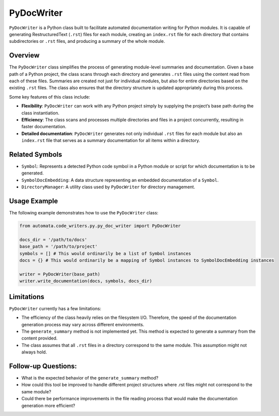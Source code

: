 PyDocWriter
===========

``PyDocWriter`` is a Python class built to facilitate automated
documentation writing for Python modules. It is capable of generating
RestructuredText (``.rst``) files for each module, creating an
``index.rst`` file for each directory that contains subdirectories or
``.rst`` files, and producing a summary of the whole module.

Overview
--------

The ``PyDocWriter`` class simplifies the process of generating
module-level summaries and documentation. Given a base path of a Python
project, the class scans through each directory and generates ``.rst``
files using the content read from each of these files. Summaries are
created not just for individual modules, but also for entire directories
based on the existing ``.rst`` files. The class also ensures that the
directory structure is updated appropriately during this process.

Some key features of this class include:

-  **Flexibility**: ``PyDocWriter`` can work with any Python project
   simply by supplying the project’s base path during the class
   instantiation.
-  **Efficiency**: The class scans and processes multiple directories
   and files in a project concurrently, resulting in faster
   documentation.
-  **Detailed documentation**: ``PyDocWriter`` generates not only
   individual ``.rst`` files for each module but also an ``index.rst``
   file that serves as a summary documentation for all items within a
   directory.

Related Symbols
---------------

-  ``Symbol``: Represents a detected Python code symbol in a Python
   module or script for which documentation is to be generated.
-  ``SymbolDocEmbedding``: A data structure representing an embedded
   documentation of a ``Symbol``.
-  ``DirectoryManager``: A utility class used by ``PyDocWriter`` for
   directory management.

Usage Example
-------------

The following example demonstrates how to use the ``PyDocWriter`` class:

.. code:: python

   from automata.code_writers.py.py_doc_writer import PyDocWriter

   docs_dir = '/path/to/docs'
   base_path = '/path/to/project'
   symbols = [] # This would ordinarily be a list of Symbol instances
   docs = {} # This would ordinarily be a mapping of Symbol instances to SymbolDocEmbedding instances

   writer = PyDocWriter(base_path)
   writer.write_documentation(docs, symbols, docs_dir)

Limitations
-----------

``PyDocWriter`` currently has a few limitations:

-  The efficiency of the class heavily relies on the filesystem I/O.
   Therefore, the speed of the documentation generation process may vary
   across different environments.
-  The ``generate_summary`` method is not implemented yet. This method
   is expected to generate a summary from the content provided.
-  The class assumes that all ``.rst`` files in a directory correspond
   to the same module. This assumption might not always hold.

Follow-up Questions:
--------------------

-  What is the expected behavior of the ``generate_summary`` method?
-  How could this tool be improved to handle different project
   structures where .rst files might not correspond to the same module?
-  Could there be performance improvements in the file reading process
   that would make the documentation generation more efficient?
